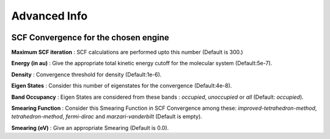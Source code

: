 .. _advanced:

Advanced Info
===============


.. image:: ./gs_advance.png
   :width: 800
   :alt: Advanced Info


SCF Convergence for the chosen engine
##########################################


**Maximum SCF iteration** : SCF calculations are performed upto this number (Default is 300.)

**Energy (in au)** : Give the appropriate total kinetic energy cutoff for the molecular system (Default:5e-7).

**Density** : Convergence threshold for density (Default:1e-6).

**Eigen States** : Consider this number of eigenstates for the convergence (Default:4e-8).

**Band Occupancy** : Eigen States are considered from these bands : *occupied*, *unoccupied* or *all* (Default: *occupied*).

**Smearing Function** : Consider this Smearing Function in SCF Convergence among these: *improved-tetrahedron-method*, *tetrahedron-method*, *fermi-dirac* and *marzari-vanderbilt* (Default is empty). 

**Smearing (eV)** : Give an appropriate Smearing (Default is 0.0).